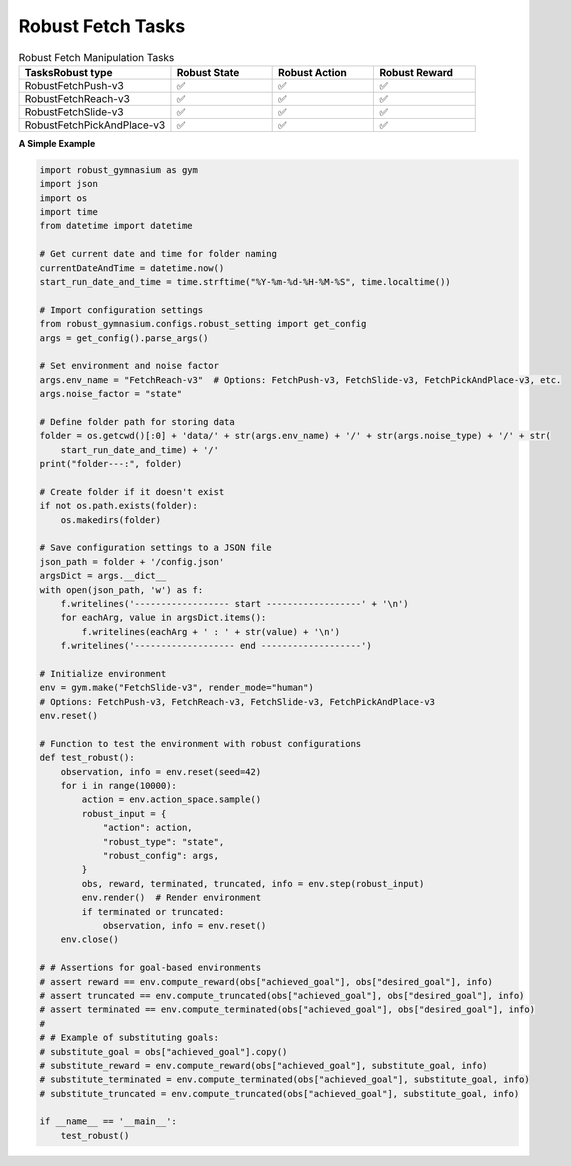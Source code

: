 .. Robust Gymnasium documentation master file, created by Robust RL Team
   sphinx-quickstart on Thu Nov 14 19:51:51 2024.
   You can adapt this file completely to your liking, but it should at least
   link back this repository and cite this work.

Robust Fetch Tasks
--------------------------------

.. list-table:: Robust Fetch Manipulation Tasks
   :widths: 30 20 20 20
   :header-rows: 1

   * - Tasks\Robust type
     - Robust State
     - Robust Action
     - Robust Reward
   * - RobustFetchPush-v3
     - ✅
     - ✅
     - ✅
   * - RobustFetchReach-v3
     - ✅
     - ✅
     - ✅
   * - RobustFetchSlide-v3
     - ✅
     - ✅
     - ✅
   * - RobustFetchPickAndPlace-v3
     - ✅
     - ✅
     - ✅

**A Simple Example**

.. code-block:: python

    import robust_gymnasium as gym
    import json
    import os
    import time
    from datetime import datetime

    # Get current date and time for folder naming
    currentDateAndTime = datetime.now()
    start_run_date_and_time = time.strftime("%Y-%m-%d-%H-%M-%S", time.localtime())

    # Import configuration settings
    from robust_gymnasium.configs.robust_setting import get_config
    args = get_config().parse_args()

    # Set environment and noise factor
    args.env_name = "FetchReach-v3"  # Options: FetchPush-v3, FetchSlide-v3, FetchPickAndPlace-v3, etc.
    args.noise_factor = "state"

    # Define folder path for storing data
    folder = os.getcwd()[:0] + 'data/' + str(args.env_name) + '/' + str(args.noise_type) + '/' + str(
        start_run_date_and_time) + '/'
    print("folder---:", folder)

    # Create folder if it doesn't exist
    if not os.path.exists(folder):
        os.makedirs(folder)

    # Save configuration settings to a JSON file
    json_path = folder + '/config.json'
    argsDict = args.__dict__
    with open(json_path, 'w') as f:
        f.writelines('------------------ start ------------------' + '\n')
        for eachArg, value in argsDict.items():
            f.writelines(eachArg + ' : ' + str(value) + '\n')
        f.writelines('------------------- end -------------------')

    # Initialize environment
    env = gym.make("FetchSlide-v3", render_mode="human")
    # Options: FetchPush-v3, FetchReach-v3, FetchSlide-v3, FetchPickAndPlace-v3
    env.reset()

    # Function to test the environment with robust configurations
    def test_robust():
        observation, info = env.reset(seed=42)
        for i in range(10000):
            action = env.action_space.sample()
            robust_input = {
                "action": action,
                "robust_type": "state",
                "robust_config": args,
            }
            obs, reward, terminated, truncated, info = env.step(robust_input)
            env.render()  # Render environment
            if terminated or truncated:
                observation, info = env.reset()
        env.close()

    # # Assertions for goal-based environments
    # assert reward == env.compute_reward(obs["achieved_goal"], obs["desired_goal"], info)
    # assert truncated == env.compute_truncated(obs["achieved_goal"], obs["desired_goal"], info)
    # assert terminated == env.compute_terminated(obs["achieved_goal"], obs["desired_goal"], info)
    #
    # # Example of substituting goals:
    # substitute_goal = obs["achieved_goal"].copy()
    # substitute_reward = env.compute_reward(obs["achieved_goal"], substitute_goal, info)
    # substitute_terminated = env.compute_terminated(obs["achieved_goal"], substitute_goal, info)
    # substitute_truncated = env.compute_truncated(obs["achieved_goal"], substitute_goal, info)

    if __name__ == '__main__':
        test_robust()


.. `Github <https://github.com/SafeRL-Lab/Robust-Gymnasium>`__

.. `Contribute to the Docs <https://github.com/PKU-Alignment/safety-gymnasium/blob/main/CONTRIBUTING.md>`__